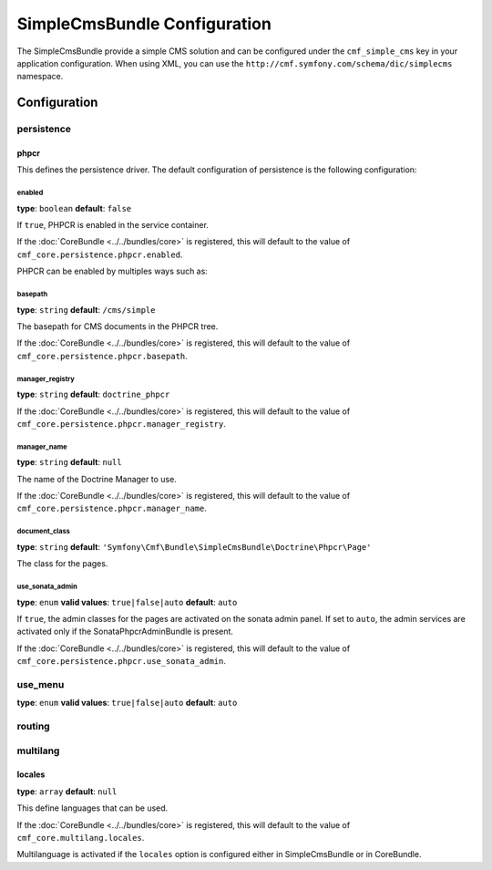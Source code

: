 SimpleCmsBundle Configuration
=============================

The SimpleCmsBundle provide a simple CMS solution and can be configured under
the ``cmf_simple_cms`` key in your application configuration. When using
XML, you can use the ``http://cmf.symfony.com/schema/dic/simplecms`` namespace.

Configuration
-------------

.. _config-persistence:

persistence
~~~~~~~~~~~

phpcr
.....

This defines the persistence driver. The default configuration of persistence 
is the following configuration:

.. configuration-block::

    .. code-block:: yaml

        cmf_simple_cms:
            phpcr:
                enabled: false
                basepath: /cms/simple
                manager_registry: doctrine_phpcr
                manager: ~
                document_class: Symfony\Cmf\Bundle\SimpleCmsBundle\Doctrine\Phpcr\Page
                use_sonata_admin: auto
                sonata_admin:
                    sort: false
		    
    .. code-block:: php

        $container->loadFromExtension('cmf_simple_cms', array(
            'persistence' => array(
                'phpcr' => array(
                    'enabled' => false,
                    'basepath' => '/cms/simple',
                    'manager_registry' => 'doctrine_phpcr',
                    'manager_name' => null,
                    'document_class' => 'Symfony\Cmf\Bundle\SimpleCmsBundle\Doctrine\Phpcr\Page',
                    'use_sonata_admin' => 'auto',
                    'sonata_admin' => array(
                        'sort' => false,
                    ),
                ),
            ),
        ));

    .. code-block:: xml

        <?xml version="1.0" charset="UTF-8" ?>
        <container xmlns="http://symfony.com/schema/dic/services">

            <config xmlns="http://cmf.symfony.com/schema/dic/simple_cms"
                enabled="false"
                basepath="/cms/simple"
                manager-registery="doctrine_phpcr"
                manager="null"
                document-class="Symfony\Cmf\Bundle\SimpleCmsBundle\Doctrine\Phpcr\Page"
                use-sonata-admin="auto"
            >
                <sonata-admin sort="false" />
            </config>

        </container>


enabled
"""""""

**type**: ``boolean`` **default**: ``false``

If ``true``, PHPCR is enabled in the service container.

If the :doc:`CoreBundle <../../bundles/core>` is registered, this will default to
the value of ``cmf_core.persistence.phpcr.enabled``.

PHPCR can be enabled by multiples ways such as:

.. configuration-block::

    .. code-block:: yaml

        phpcr: ~ # use default configuration
        # or
        phpcr: true # straight way
        # or
        phpcr:
            manager: ... # or any other option under 'phpcr'

basepath
""""""""

**type**: ``string`` **default**: ``/cms/simple``

The basepath for CMS documents in the PHPCR tree.

If the :doc:`CoreBundle <../../bundles/core>` is registered, this will default to
the value of ``cmf_core.persistence.phpcr.basepath``.

manager_registry
""""""""""""""""

**type**: ``string`` **default**: ``doctrine_phpcr``

If the :doc:`CoreBundle <../../bundles/core>` is registered, this will default to
the value of ``cmf_core.persistence.phpcr.manager_registry``.

manager_name
""""""""""""

**type**: ``string`` **default**: ``null``

The name of the Doctrine Manager to use.

If the :doc:`CoreBundle <../../bundles/core>` is registered, this will default to
the value of ``cmf_core.persistence.phpcr.manager_name``.

document_class
""""""""""""""

**type**: ``string`` **default**: ``'Symfony\Cmf\Bundle\SimpleCmsBundle\Doctrine\Phpcr\Page'``

The class for the pages.

use_sonata_admin
""""""""""""""""

**type**: ``enum`` **valid values**: ``true|false|auto`` **default**: ``auto``

If ``true``, the admin classes for the pages are activated on the sonata
admin panel. If set to ``auto``, the admin services are activated only if the
SonataPhpcrAdminBundle is present.

If the :doc:`CoreBundle <../../bundles/core>` is registered, this will default to the value
of ``cmf_core.persistence.phpcr.use_sonata_admin``.


use_menu
~~~~~~~~

**type**: ``enum`` **valid values**: ``true|false|auto`` **default**: ``auto``

.. _config-use_menu:

.. configuration-block::

    .. code-block:: yaml

        cmf_simple_cms:
            use_menu: auto

    .. code-block:: php

        $container->loadFromExtension('simple_cms', array(
            'use_menu' => 'auto'
        ));

    .. code-block:: xml

        <?xml version="1.0" charset="UTF-8" ?>
        <container xmlns="http://symfony.com/schema/dic/services">

            <config xmlns="http://cmf.symfony.com/schema/dic/simple_cms"
                use-menu="auto"
            />
        </container>

routing
~~~~~~~

.. _config-routing:

.. configuration-block::

    .. code-block:: yaml

        cmf_simple_cms:
            routing:
                controller_by_alias: []
                controller_by_class: []
                templates_by_class: 
                  Symfony\Cmf\Bundle\SimpleCmsBundle\Doctrine\Phpcr\Page: CmfSimpleCmsBundle:Page:index.html.twig
                generic_controller: cmf_content.controller:indexAction
                content_repository_id: cmf_routing.content_repository
                uri_filter_regexp:

    .. code-block:: php

        $container->loadFromExtension('simple_cms', array(
            'routing' => array(
                'controller_by_alias' => array(),
                'controller_by_class' => array(),
                'templates_by_class' => array(
                    'Symfony\Cmf\Bundle\SimpleCmsBundle\Doctrine\Phpcr\Page' => 'CmfSimpleCmsBundle:Page:index.html.twig',
                ),
                'generic_controller' => 'cmf_content.controller:indexAction',
                'content_repository_id' => 'cmf_routing.content_repository',
                'uri_filter_regexp' => '',
            ),
        ));

    .. code-block:: xml

        <?xml version="1.0" charset="UTF-8" ?>
        <container xmlns="http://symfony.com/schema/dic/services">

            <routing xmlns="http://cmf.symfony.com/schema/dic/simple_cms">
                <controller-by-alias></controller-by-alias>
                <controller-by-class></controller-by-class>
                <template-by-class alias="Symfony\Cmf\Bundle\SimpleCmsBundle\Doctrine\Phpcr\Page">CmfSimpleCmsBundle:Page:index.html.twig</template-by-class>
                <generic-controller>cmf_content.controller:indexAction</generic-controller>
                <content-repository-id>cmf_routing.content_repository</content-repository-id>
                <uri-filter-regexp></uri-filter-regexp>
            </routing>
        </container>
                

multilang
~~~~~~~~~

.. _config-multilang:

.. configuration-block::

    .. code-block:: yaml

        cmf_simple_cms:
            multilang:
                locales: [en, fr]
                
locales
.......

**type**: ``array`` **default**: ``null``

This define languages that can be used. 

If the :doc:`CoreBundle <../../bundles/core>` is registered, this will default to
the value of ``cmf_core.multilang.locales``.

Multilanguage is activated if the ``locales`` option is configured either in 
SimpleCmsBundle or in CoreBundle.
